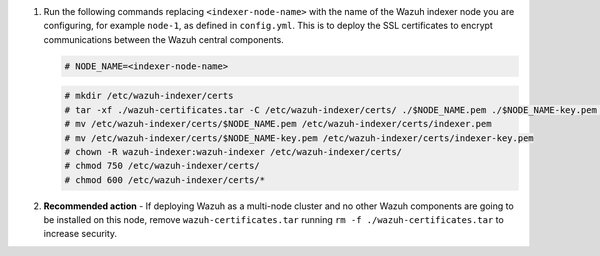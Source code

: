 .. Copyright (C) 2015-2022 Wazuh, Inc.


#. Run the following commands replacing ``<indexer-node-name>`` with the name of the Wazuh indexer node you are configuring, for example ``node-1``, as defined in ``config.yml``. This is to deploy  the SSL certificates to encrypt communications between the Wazuh central components.

   .. code-block:: console

     # NODE_NAME=<indexer-node-name>

   .. code-block:: console 
     
     # mkdir /etc/wazuh-indexer/certs
     # tar -xf ./wazuh-certificates.tar -C /etc/wazuh-indexer/certs/ ./$NODE_NAME.pem ./$NODE_NAME-key.pem ./admin.pem ./admin-key.pem ./root-ca.pem
     # mv /etc/wazuh-indexer/certs/$NODE_NAME.pem /etc/wazuh-indexer/certs/indexer.pem
     # mv /etc/wazuh-indexer/certs/$NODE_NAME-key.pem /etc/wazuh-indexer/certs/indexer-key.pem
     # chown -R wazuh-indexer:wazuh-indexer /etc/wazuh-indexer/certs/
     # chmod 750 /etc/wazuh-indexer/certs/
     # chmod 600 /etc/wazuh-indexer/certs/*
    
#. **Recommended action** - If deploying Wazuh as a multi-node cluster and no other Wazuh components are going to be installed on this node, remove ``wazuh-certificates.tar`` running ``rm -f ./wazuh-certificates.tar`` to increase security.

.. End of include file
